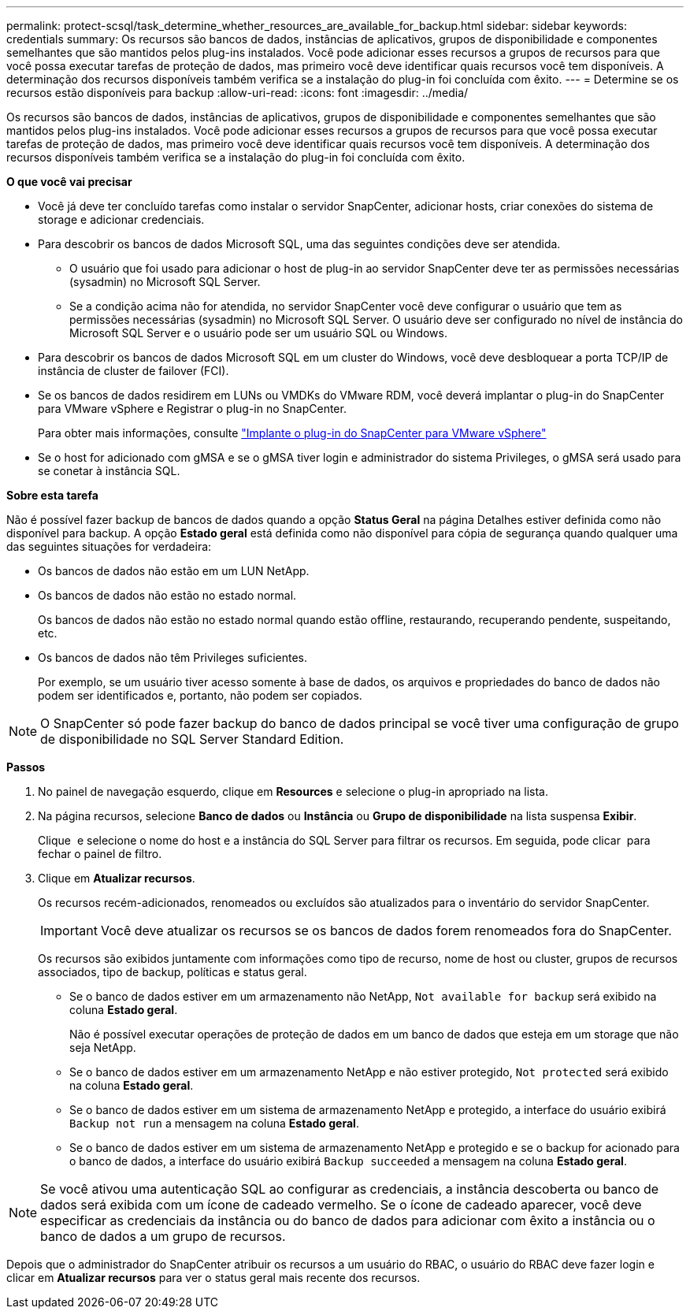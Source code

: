 ---
permalink: protect-scsql/task_determine_whether_resources_are_available_for_backup.html 
sidebar: sidebar 
keywords: credentials 
summary: Os recursos são bancos de dados, instâncias de aplicativos, grupos de disponibilidade e componentes semelhantes que são mantidos pelos plug-ins instalados. Você pode adicionar esses recursos a grupos de recursos para que você possa executar tarefas de proteção de dados, mas primeiro você deve identificar quais recursos você tem disponíveis. A determinação dos recursos disponíveis também verifica se a instalação do plug-in foi concluída com êxito. 
---
= Determine se os recursos estão disponíveis para backup
:allow-uri-read: 
:icons: font
:imagesdir: ../media/


[role="lead"]
Os recursos são bancos de dados, instâncias de aplicativos, grupos de disponibilidade e componentes semelhantes que são mantidos pelos plug-ins instalados. Você pode adicionar esses recursos a grupos de recursos para que você possa executar tarefas de proteção de dados, mas primeiro você deve identificar quais recursos você tem disponíveis. A determinação dos recursos disponíveis também verifica se a instalação do plug-in foi concluída com êxito.

*O que você vai precisar*

* Você já deve ter concluído tarefas como instalar o servidor SnapCenter, adicionar hosts, criar conexões do sistema de storage e adicionar credenciais.
* Para descobrir os bancos de dados Microsoft SQL, uma das seguintes condições deve ser atendida.
+
** O usuário que foi usado para adicionar o host de plug-in ao servidor SnapCenter deve ter as permissões necessárias (sysadmin) no Microsoft SQL Server.
** Se a condição acima não for atendida, no servidor SnapCenter você deve configurar o usuário que tem as permissões necessárias (sysadmin) no Microsoft SQL Server. O usuário deve ser configurado no nível de instância do Microsoft SQL Server e o usuário pode ser um usuário SQL ou Windows.


* Para descobrir os bancos de dados Microsoft SQL em um cluster do Windows, você deve desbloquear a porta TCP/IP de instância de cluster de failover (FCI).
* Se os bancos de dados residirem em LUNs ou VMDKs do VMware RDM, você deverá implantar o plug-in do SnapCenter para VMware vSphere e Registrar o plug-in no SnapCenter.
+
Para obter mais informações, consulte https://docs.netapp.com/us-en/sc-plugin-vmware-vsphere/scpivs44_deploy_snapcenter_plug-in_for_vmware_vsphere.html["Implante o plug-in do SnapCenter para VMware vSphere"^]

* Se o host for adicionado com gMSA e se o gMSA tiver login e administrador do sistema Privileges, o gMSA será usado para se conetar à instância SQL.


*Sobre esta tarefa*

Não é possível fazer backup de bancos de dados quando a opção *Status Geral* na página Detalhes estiver definida como não disponível para backup. A opção *Estado geral* está definida como não disponível para cópia de segurança quando qualquer uma das seguintes situações for verdadeira:

* Os bancos de dados não estão em um LUN NetApp.
* Os bancos de dados não estão no estado normal.
+
Os bancos de dados não estão no estado normal quando estão offline, restaurando, recuperando pendente, suspeitando, etc.

* Os bancos de dados não têm Privileges suficientes.
+
Por exemplo, se um usuário tiver acesso somente à base de dados, os arquivos e propriedades do banco de dados não podem ser identificados e, portanto, não podem ser copiados.




NOTE: O SnapCenter só pode fazer backup do banco de dados principal se você tiver uma configuração de grupo de disponibilidade no SQL Server Standard Edition.

*Passos*

. No painel de navegação esquerdo, clique em *Resources* e selecione o plug-in apropriado na lista.
. Na página recursos, selecione *Banco de dados* ou *Instância* ou *Grupo de disponibilidade* na lista suspensa *Exibir*.
+
Clique image:../media/filter_icon.gif[""] e selecione o nome do host e a instância do SQL Server para filtrar os recursos. Em seguida, pode clicar image:../media/filter_icon.gif[""] para fechar o painel de filtro.

. Clique em *Atualizar recursos*.
+
Os recursos recém-adicionados, renomeados ou excluídos são atualizados para o inventário do servidor SnapCenter.

+

IMPORTANT: Você deve atualizar os recursos se os bancos de dados forem renomeados fora do SnapCenter.

+
Os recursos são exibidos juntamente com informações como tipo de recurso, nome de host ou cluster, grupos de recursos associados, tipo de backup, políticas e status geral.

+
** Se o banco de dados estiver em um armazenamento não NetApp, `Not available for backup` será exibido na coluna *Estado geral*.
+
Não é possível executar operações de proteção de dados em um banco de dados que esteja em um storage que não seja NetApp.

** Se o banco de dados estiver em um armazenamento NetApp e não estiver protegido, `Not protected` será exibido na coluna *Estado geral*.
** Se o banco de dados estiver em um sistema de armazenamento NetApp e protegido, a interface do usuário exibirá `Backup not run` a mensagem na coluna *Estado geral*.
** Se o banco de dados estiver em um sistema de armazenamento NetApp e protegido e se o backup for acionado para o banco de dados, a interface do usuário exibirá `Backup succeeded` a mensagem na coluna *Estado geral*.





NOTE: Se você ativou uma autenticação SQL ao configurar as credenciais, a instância descoberta ou banco de dados será exibida com um ícone de cadeado vermelho. Se o ícone de cadeado aparecer, você deve especificar as credenciais da instância ou do banco de dados para adicionar com êxito a instância ou o banco de dados a um grupo de recursos.

Depois que o administrador do SnapCenter atribuir os recursos a um usuário do RBAC, o usuário do RBAC deve fazer login e clicar em *Atualizar recursos* para ver o status geral mais recente dos recursos.
